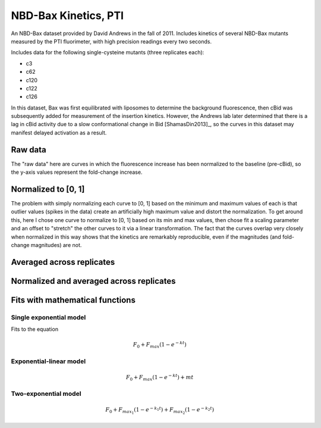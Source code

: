 NBD-Bax Kinetics, PTI
=====================

An NBD-Bax dataset provided by David Andrews in the fall of 2011.  Includes
kinetics of several NBD-Bax mutants measured by the PTI fluorimeter, with high
precision readings every two seconds.

Includes data for the following single-cysteine mutants (three replicates
each):

* c3
* c62
* c120
* c122
* c126

In this dataset, Bax was first equilibrated with liposomes to determine the
background fluorescence, then cBid was subsequently added for measurement of
the insertion kinetics. However, the Andrews lab later determined that there is
a lag in cBid activity due to a slow conformational change in Bid
[ShamasDin2013]_, so the curves in this dataset may manifest delayed activation
as a result.

Raw data
--------

The "raw data" here are curves in which the fluorescence increase has been
normalized to the baseline (pre-cBid), so the y-axis values represent the
fold-change increase.

.. plot::

    from tbidbaxlipo.plots.nbd_analysis import *
    plot_raw()

Normalized to [0, 1]
--------------------

The problem with simply normalizing each curve to [0, 1] based on the minimum
and maximum values of each is that outlier values (spikes in the data) create
an artificially high maximum value and distort the normalization. To get around
this, here I chose one curve to normalize to [0, 1] based on its min and max
values, then chose fit a scaling parameter and an offset to "stretch" the other
curves to it via a linear transformation. The fact that the curves overlap very
closely when normalized in this way shows that the kinetics are remarkably
reproducible, even if the magnitudes (and fold-change magnitudes) are not.

.. plot::

    from tbidbaxlipo.plots.nbd_analysis import *
    plot_normalized()

Averaged across replicates
--------------------------

.. plot::

    from tbidbaxlipo.plots.nbd_analysis import *
    plot_avg(normalize=False)

Normalized and averaged across replicates
-----------------------------------------

.. plot::

    from tbidbaxlipo.plots.nbd_analysis import *
    plot_avg(normalize=True)

Fits with mathematical functions
--------------------------------

Single exponential model
~~~~~~~~~~~~~~~~~~~~~~~~

Fits to the equation

.. math::

    F_0 + F_{max}\left(1 - e^{-kt}\right)

.. plot::

    from tbidbaxlipo.plots.nbd_analysis import *
    plot_fit(fittype='single_exp')


Exponential-linear model
~~~~~~~~~~~~~~~~~~~~~~~~

.. math::

    F_0 + F_{max}\left(1 - e^{-kt}\right) + mt

.. plot::

    from tbidbaxlipo.plots.nbd_analysis import *
    plot_fit(fittype='exp_lin')

Two-exponential model
~~~~~~~~~~~~~~~~~~~~~

.. math::

    F_0 + F_{max_1}\left(1 - e^{-k_1 t}\right) +
    F_{max_2}\left(1 - e^{-k_2 t}\right)

.. plot::

    from tbidbaxlipo.plots.nbd_analysis import *
    plot_fit(fittype='double_exp')


